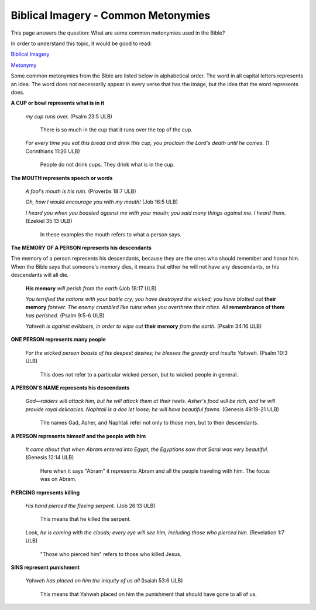 Biblical Imagery - Common Metonymies
====================================

This page answers the question: What are some common metonymies used in the Bible?

In order to understand this topic, it would be good to read:

`Biblical Imagery <https://github.com/unfoldingWord-dev/translationStudio-Info/blob/master/docs/BiblicalImagery.rst>`_

`Metonymy <https://github.com/unfoldingWord-dev/translationStudio-Info/blob/master/docs/Metonymy.rst>`_

Some common metonymies from the Bible are listed below in alphabetical order. The word in all capital letters represents an idea. The word does not necessarily appear in every verse that has the image, but the idea that the word represents does.

**A CUP or bowl represents what is in it**

  *my cup runs over.* (Psalm 23:5 ULB)
  
    There is so much in the cup that it runs over the top of the cup.

  *For every time you eat this bread and drink this cup, you proclaim the Lord's death until he comes.* (1 Corinthians 11:26 ULB)

    People do not drink cups. They drink what is in the cup.

**The MOUTH represents speech or words**

  *A fool's mouth is his ruin.* (Proverbs 18:7 ULB)

  *Oh, how I would encourage you with my mouth!* (Job 16:5 ULB)

  *I heard you when you boasted against me with your mouth; you said many things against me. I heard them.* (Ezekiel 35:13 ULB)

    In these examples the mouth refers to what a person says.

**The MEMORY OF A PERSON represents his descendants**

The memory of a person represents his descendants, because they are the ones who should remember and honor him. When the Bible says that someone's memory dies, it means that either he will not have any descendants, or his descendants will all die.

  **His memory** *will perish from the earth* (Job 18:17 ULB)
  
  *You terrified the nations with your battle cry; you have destroyed the wicked; you have blotted out* **their memory** *forever. The enemy crumbled like ruins when you overthrew their cities. All* **remembrance of them** *has perished.* (Psalm 9:5-6 ULB)

  *Yahweh is against evildoers, in order to wipe out* **their memory** *from the earth.* (Psalm 34:16 ULB)

**ONE PERSON represents many people**

  *For the wicked person boasts of his deepest desires; he blesses the greedy and insults Yahweh.* (Psalm 10:3 ULB)

    This does not refer to a particular wicked person, but to wicked people in general.

**A PERSON'S NAME represents his descendants**

  *Gad—raiders will attack him, but he will attack them at their heels. Asher's food will be rich, and he will provide royal delicacies. Naphtali is a doe let loose; he will have beautiful fawns.* (Genesis 49:19-21 ULB)

    The names Gad, Asher, and Naphtali refer not only to those men, but to their descendants.

**A PERSON represents himself and the people with him**

  *It came about that when Abram entered into Egypt, the Egyptians saw that Sarai was very beautiful.* (Genesis 12:14 ULB)

    Here when it says "Abram" it represents Abram and all the people traveling with him. The focus was on Abram. 

**PIERCING represents killing**

  *His hand pierced the fleeing serpent.* (Job 26:13 ULB) 

    This means that he killed the serpent.

  *Look, he is coming with the clouds; every eye will see him, including those who pierced him.* (Revelation 1:7 ULB) 

    "Those who pierced him" refers to those who killed Jesus.

**SINS represent punishment**

  *Yahweh has placed on him the iniquity of us all* (Isaiah 53:6 ULB) 

    This means that Yahweh placed on him the punishment that should have gone to all of us.
